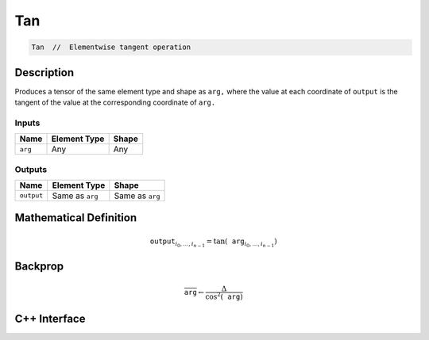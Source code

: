 .. tan.rst:

###
Tan
###

.. code-block:: cpp

   Tan  //  Elementwise tangent operation


Description
===========

Produces a tensor of the same element type and shape as ``arg,``
where the value at each coordinate of ``output`` is the tangent
of the value at the corresponding coordinate of ``arg.``

Inputs
------

+-----------------+-------------------------+--------------------------------+
| Name            | Element Type            | Shape                          |
+=================+=========================+================================+
| ``arg``         | Any                     | Any                            |
+-----------------+-------------------------+--------------------------------+

Outputs
-------

+-----------------+-------------------------+--------------------------------+
| Name            | Element Type            | Shape                          |
+=================+=========================+================================+
| ``output``      | Same as ``arg``         | Same as ``arg``                |
+-----------------+-------------------------+--------------------------------+


Mathematical Definition
=======================

.. math::

   \mathtt{output}_{i_0, \ldots, i_{n-1}} = \tan(\mathtt{arg}_{i_0, \ldots, i_{n-1}})

Backprop
========

.. math::

   \overline{\mathtt{arg}} \leftarrow \frac{\Delta}{\cos^2(\mathtt{arg})}

C++ Interface
=============

.. doxygenclass:: ngraph::op::Tan
   :project: ngraph
   :members:
